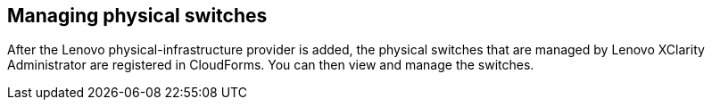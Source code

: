 == Managing physical switches

After the Lenovo physical-infrastructure provider is added, the physical switches that are managed by Lenovo XClarity Administrator are registered in CloudForms. You can then view and manage the switches.
